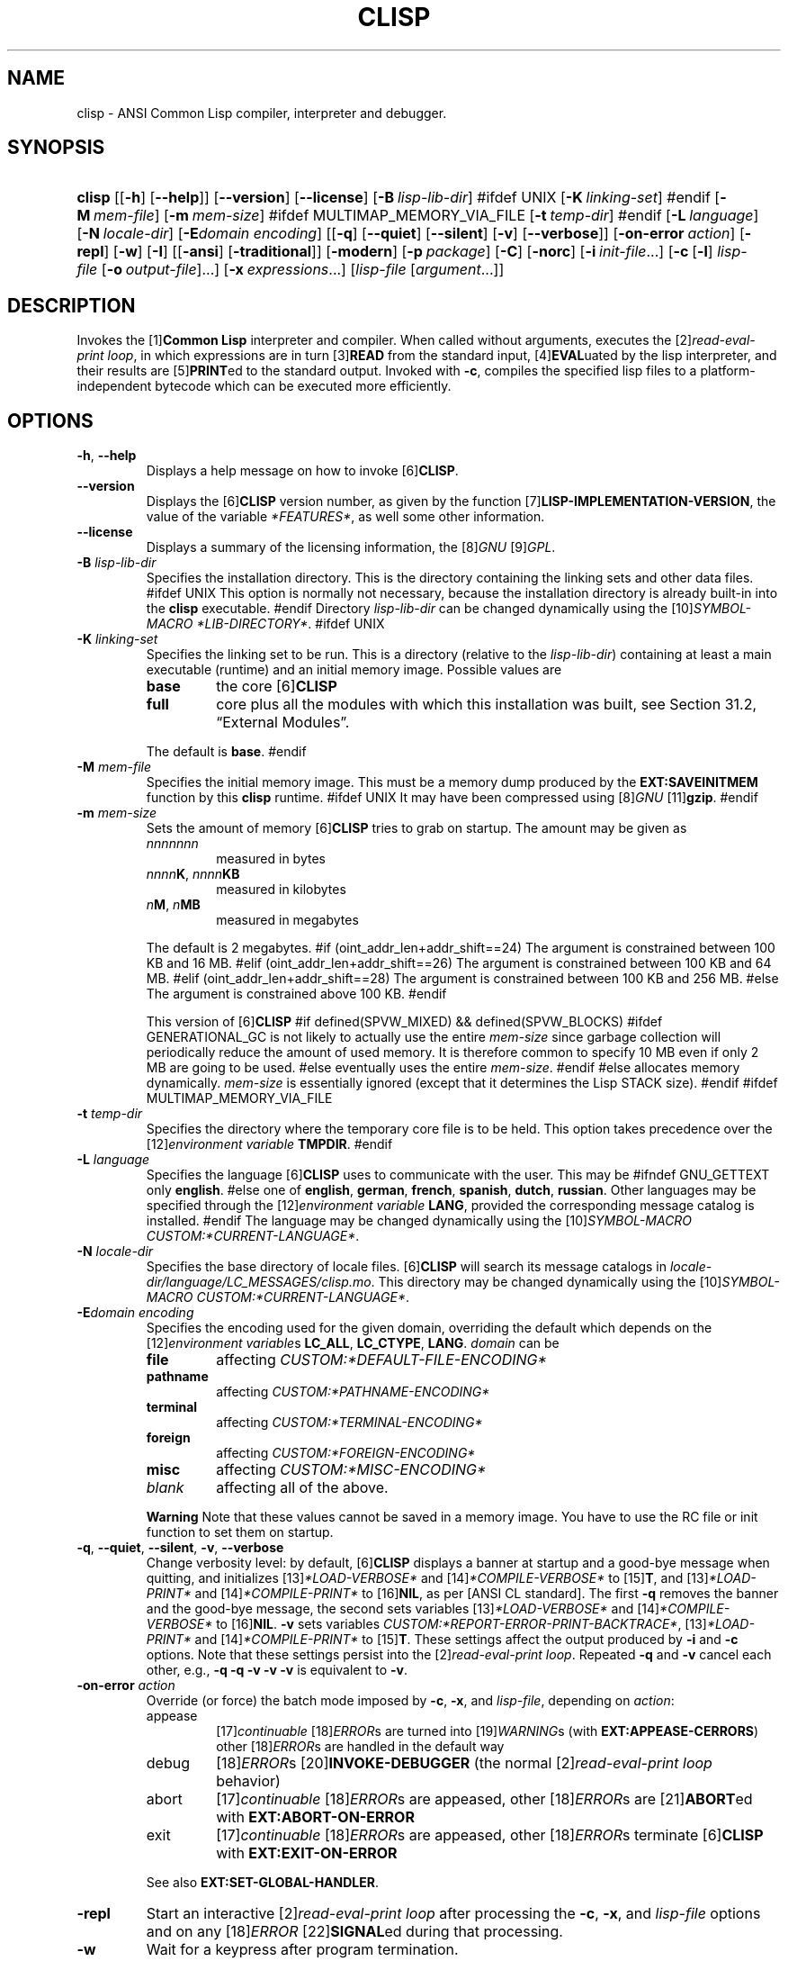.\" ** You probably do not want to edit this file directly **
.\" It was generated using the DocBook XSL Stylesheets (version 2005\-07\-12_04:47_snapshot).
.\" Instead of manually editing it, you probably should edit the DocBook XML
.\" source for it and then use the DocBook XSL Stylesheets to regenerate it.
.TH "CLISP" "1" "Last modified: 2005\-07\-21" "CLISP 2.34" "Platform: @PLATFORM@"
.\" disable hyphenation
.nh
.\" disable justification (adjust text to left margin only)
.ad l
.SH "NAME"
clisp \- ANSI Common Lisp compiler, interpreter and debugger.
.SH "SYNOPSIS"
.HP 6
\fBclisp\fR [[\fB\-h\fR] [\fB\-\-help\fR]] [\fB\-\-version\fR] [\fB\-\-license\fR] [\fB\-B\ \fIlisp\-lib\-dir\fR\fR]
#ifdef UNIX
[\fB\-K\ \fIlinking\-set\fR\fR]
#endif
[\fB\-M\ \fImem\-file\fR\fR] [\fB\-m\ \fImem\-size\fR\fR]
#ifdef MULTIMAP_MEMORY_VIA_FILE
[\fB\-t\ \fItemp\-dir\fR\fR]
#endif
[\fB\-L\ \fIlanguage\fR\fR] [\fB\-N\ \fIlocale\-dir\fR\fR] [\fB\-E\fIdomain\fR\ \fIencoding\fR\fR] [[\fB\-q\fR] [\fB\-\-quiet\fR] [\fB\-\-silent\fR] [\fB\-v\fR] [\fB\-\-verbose\fR]] [\fB\-on\-error\ \fIaction\fR\fR] [\fB\-repl\fR] [\fB\-w\fR] [\fB\-I\fR] [[\fB\-ansi\fR] [\fB\-traditional\fR]] [\fB\-modern\fR] [\fB\-p\ \fIpackage\fR\fR] [\fB\-C\fR] [\fB\-norc\fR] [\fB\-i\ \fIinit\-file\fR\fR...] [\fB\-c\fR\ [\fB\-l\fR]\ \fIlisp\-file\fR\ [\fB\-o\fR\fB\ \fR\fB\fIoutput\-file\fR\fR]...] [\fB\-x\ \fIexpressions\fR\fR...] [\fB\fIlisp\-file\fR\fR\ [\fB\fIargument\fR\fR...]]
.SH "DESCRIPTION"
.PP
Invokes the 
[1]\&\fI\fBCommon Lisp\fR\fR 
interpreter and compiler. When called without arguments, executes the 
[2]\&\fIread\-eval\-print loop\fR, in which expressions are in turn 
[3]\&\fI\fBREAD\fR\fR 
from the standard input, 
[4]\&\fI\fBEVAL\fR\fRuated by the lisp interpreter, and their results are 
[5]\&\fI\fBPRINT\fR\fRed to the standard output. Invoked with 
\fB\-c\fR, compiles the specified lisp files to a platform\-independent 
bytecode 
which can be executed more efficiently.
.SH "OPTIONS"
.TP
\fB\-h\fR, \fB\-\-help\fR
Displays a help message on how to invoke 
[6]\&\fI\fBCLISP\fR\fR.
.TP
\fB\-\-version\fR
Displays the 
[6]\&\fI\fBCLISP\fR\fR 
version number, as given by the function 
[7]\&\fI\fBLISP\-IMPLEMENTATION\-VERSION\fR\fR, the value of the variable 
\fI*FEATURES*\fR, as well some other information.
.TP
\fB\-\-license\fR
Displays a summary of the licensing information, the 
[8]\&\fIGNU\fR [9]\&\fIGPL\fR.
.TP
\fB\-B\fR \fIlisp\-lib\-dir\fR
Specifies the installation directory. This is the directory containing the linking sets and other data files. 
#ifdef UNIX
This option is normally not necessary, because the installation directory is already built\-in into the 
\fBclisp\fR 
executable. 
#endif
Directory 
\fIlisp\-lib\-dir\fR 
can be changed dynamically using the 
[10]\&\fISYMBOL\-MACRO\fR \fI*LIB\-DIRECTORY*\fR.
#ifdef UNIX
.TP
\fB\-K\fR \fIlinking\-set\fR
Specifies the 
linking set 
to be run. This is a directory (relative to the 
\fIlisp\-lib\-dir\fR) containing at least a main executable (runtime) and an initial 
memory image. Possible values are 

.RS
.TP
\fBbase\fR
the core 
[6]\&\fI\fBCLISP\fR\fR
.TP
\fBfull\fR
core plus all the modules with which this installation was built, see 
Section\ 31.2, \(lqExternal Modules\(rq.
.RE
.IP
 
The default is 
\fBbase\fR.
#endif
.TP
\fB\-M\fR \fImem\-file\fR
Specifies the initial 
memory image. This must be a memory dump produced by the 
\fBEXT:SAVEINITMEM\fR 
function by this 
\fBclisp\fR runtime. 
#ifdef UNIX
It may have been compressed using 
[8]\&\fIGNU\fR [11]\&\fI\fBgzip\fR\fR.
#endif
.TP
\fB\-m\fR \fImem\-size\fR
Sets the amount of memory 
[6]\&\fI\fBCLISP\fR\fR 
tries to grab on startup. The amount may be given as 

.RS
.TP
\fInnnnnnn\fR
measured in bytes
.TP
\fInnnn\fR\fBK\fR, \fInnnn\fR\fBKB\fR
measured in kilobytes
.TP
\fIn\fR\fBM\fR, \fIn\fR\fBMB\fR
measured in megabytes
.RE
.IP
 
The default is 2 megabytes.
#if (oint_addr_len+addr_shift==24)
The argument is constrained between 100 KB and 16 MB.
#elif (oint_addr_len+addr_shift==26)
The argument is constrained between 100 KB and 64 MB.
#elif (oint_addr_len+addr_shift==28)
The argument is constrained between 100 KB and 256 MB.
#else
The argument is constrained above 100 KB.
#endif

This version of 
[6]\&\fI\fBCLISP\fR\fR 
#if defined(SPVW_MIXED) && defined(SPVW_BLOCKS)
#ifdef GENERATIONAL_GC
is not likely to actually use the entire 
\fImem\-size\fR 
since garbage collection will periodically reduce the amount of used memory. It is therefore common to specify 10 MB even if only 2 MB are going to be used. 
#else
eventually uses the entire 
\fImem\-size\fR. 
#endif
#else
allocates memory dynamically. 
\fImem\-size\fR 
is essentially ignored (except that it determines the Lisp 
STACK 
size).
#endif
#ifdef MULTIMAP_MEMORY_VIA_FILE
.TP
\fB\-t\fR \fItemp\-dir\fR
Specifies the directory where the temporary core file is to be held. This option takes precedence over the 
[12]\&\fIenvironment variable\fR \fBTMPDIR\fR.
#endif
.TP
\fB\-L\fR \fIlanguage\fR
Specifies the language 
[6]\&\fI\fBCLISP\fR\fR 
uses to communicate with the user. This may be 
#ifndef GNU_GETTEXT
only 
\fBenglish\fR. 
#else
one of 
\fBenglish\fR, \fBgerman\fR, \fBfrench\fR, \fBspanish\fR, \fBdutch\fR, \fBrussian\fR. Other languages may be specified through the 
[12]\&\fIenvironment variable\fR \fBLANG\fR, provided the corresponding message catalog is installed. 
#endif
The language may be changed dynamically using the 
[10]\&\fISYMBOL\-MACRO\fR \fICUSTOM:*CURRENT\-LANGUAGE*\fR.
.TP
\fB\-N\fR \fIlocale\-dir\fR
Specifies the base directory of locale files. 
[6]\&\fI\fBCLISP\fR\fR 
will search its message catalogs in 
\fI\fIlocale\-dir\fR\fR\fI/\fR\fI\fIlanguage\fR\fR\fI/LC_MESSAGES/clisp.mo\fR. This directory may be changed dynamically using the 
[10]\&\fISYMBOL\-MACRO\fR \fICUSTOM:*CURRENT\-LANGUAGE*\fR.
.TP
\fB\-E\fR\fIdomain\fR \fIencoding\fR
Specifies the encoding used for the given domain, overriding the default which depends on the 
[12]\&\fIenvironment variable\fRs 
\fBLC_ALL\fR, 
\fBLC_CTYPE\fR, 
\fBLANG\fR. 
\fIdomain\fR 
can be 

.RS
.TP
\fBfile\fR
affecting 
\fICUSTOM:*DEFAULT\-FILE\-ENCODING*\fR
.TP
\fBpathname\fR
affecting 
\fICUSTOM:*PATHNAME\-ENCODING*\fR
.TP
\fBterminal\fR
affecting 
\fICUSTOM:*TERMINAL\-ENCODING*\fR
.TP
\fBforeign\fR
affecting 
\fICUSTOM:*FOREIGN\-ENCODING*\fR
.TP
\fBmisc\fR
affecting 
\fICUSTOM:*MISC\-ENCODING*\fR
.TP
\fIblank\fR
affecting all of the above.
.RE
.IP

.sp
.it 1 an-trap
.nr an-no-space-flag 1
.nr an-break-flag 1
.br
\fBWarning\fR
Note that these values cannot be saved in a 
memory image. You have to use the 
RC file 
or 
init function 
to set them on startup.
.TP
\fB\-q\fR, \fB\-\-quiet\fR, \fB\-\-silent\fR, \fB\-v\fR, \fB\-\-verbose\fR
Change verbosity level: by default, 
[6]\&\fI\fBCLISP\fR\fR 
displays a banner at startup and a good\-bye message when quitting, and initializes 
[13]\&\fI\fI*LOAD\-VERBOSE*\fR\fR 
and 
[14]\&\fI\fI*COMPILE\-VERBOSE*\fR\fR 
to 
[15]\&\fI\fBT\fR\fR, and 
[13]\&\fI\fI*LOAD\-PRINT*\fR\fR 
and 
[14]\&\fI\fI*COMPILE\-PRINT*\fR\fR 
to 
[16]\&\fI\fBNIL\fR\fR, as per 
[ANSI CL standard]. The first 
\fB\-q\fR 
removes the banner and the good\-bye message, the second sets variables 
[13]\&\fI\fI*LOAD\-VERBOSE*\fR\fR 
and 
[14]\&\fI\fI*COMPILE\-VERBOSE*\fR\fR 
to 
[16]\&\fI\fBNIL\fR\fR. 
\fB\-v\fR 
sets variables 
\fICUSTOM:*REPORT\-ERROR\-PRINT\-BACKTRACE*\fR, 
[13]\&\fI\fI*LOAD\-PRINT*\fR\fR 
and 
[14]\&\fI\fI*COMPILE\-PRINT*\fR\fR 
to 
[15]\&\fI\fBT\fR\fR. These settings affect the output produced by 
\fB\-i\fR 
and 
\fB\-c\fR 
options. Note that these settings persist into the 
[2]\&\fIread\-eval\-print loop\fR. Repeated 
\fB\-q\fR 
and 
\fB\-v\fR 
cancel each other, e.g., 
\fB\-q \-q \-v \-v \-v\fR 
is equivalent to 
\fB\-v\fR.
.TP
\fB\-on\-error\fR \fIaction\fR
Override (or force) the batch mode imposed by 
\fB\-c\fR, 
\fB\-x\fR, and 
\fIlisp\-file\fR, depending on 
\fIaction\fR:
.RS
.TP
appease
[17]\&\fIcontinuable\fR [18]\&\fIERROR\fRs are turned into 
[19]\&\fIWARNING\fRs (with 
\fBEXT:APPEASE\-CERRORS\fR) other 
[18]\&\fIERROR\fRs are handled in the default way
.TP
debug
[18]\&\fIERROR\fRs 
[20]\&\fI\fBINVOKE\-DEBUGGER\fR\fR 
(the normal 
[2]\&\fIread\-eval\-print loop\fR 
behavior)
.TP
abort
[17]\&\fIcontinuable\fR [18]\&\fIERROR\fRs are appeased, other 
[18]\&\fIERROR\fRs are 
[21]\&\fI\fBABORT\fR\fRed with 
\fBEXT:ABORT\-ON\-ERROR\fR
.TP
exit
[17]\&\fIcontinuable\fR [18]\&\fIERROR\fRs are appeased, other 
[18]\&\fIERROR\fRs terminate 
[6]\&\fI\fBCLISP\fR\fR 
with 
\fBEXT:EXIT\-ON\-ERROR\fR
.RE
.IP
 
See also 
\fBEXT:SET\-GLOBAL\-HANDLER\fR.
.TP
\fB\-repl\fR
Start an interactive 
[2]\&\fIread\-eval\-print loop\fR 
after processing the 
\fB\-c\fR, 
\fB\-x\fR, and 
\fIlisp\-file\fR 
options and on any 
[18]\&\fIERROR\fR [22]\&\fI\fBSIGNAL\fR\fRed during that processing.
.TP
\fB\-w\fR
Wait for a keypress after program termination.
.TP
\fB\-I\fR
Be 
[23]\&\fIILISP\fR\-friendly. 
[23]\&\fIILISP\fR 
is an alternative 
[24]\&\fIEmacs\fR 
interface to 
[1]\&\fI\fBCommon Lisp\fR\fR 
systems. With this option, 
[6]\&\fI\fBCLISP\fR\fR 
interacts in a way that 
[23]\&\fIILISP\fR 
can deal with. Currently the only effect of this is that unnecessary prompts are not suppressed. 
#ifdef GNU_READLINE
Furthermore, the 
[8]\&\fIGNU\fR [25]\&\fIreadline\fR 
library treats 
Tab 
as a normal self\-inserting character, so you should always use this option when you invoke 
[6]\&\fI\fBCLISP\fR\fR 
from 
[24]\&\fIEmacs\fR.
#endif
.TP
\fB\-ansi\fR
Comply with the 
[ANSI CL standard] 
specification even where 
[6]\&\fI\fBCLISP\fR\fR 
has been traditionally different. It sets the 
[10]\&\fISYMBOL\-MACRO\fR \fICUSTOM:*ANSI*\fR 
to 
[15]\&\fI\fBT\fR\fR.
.TP
\fB\-traditional\fR
Traditional: reverses the residual effects of 
\fB\-ansi\fR 
in the saved 
memory image.
.TP
\fB\-modern\fR
Provides a modern view of symbols: at startup the 
[26]\&\fI\fI*PACKAGE*\fR\fR 
variable will be set to the 
\(lqCS\-COMMON\-LISP\-USER\(rq 
package, and the 
[27]\&\fI\fI*PRINT\-BASE*\fR\fR 
will be set to 
\fB:DOWNCASE\fR. This has the effect that symbol lookup is case\-sensitive (except for keywords and old\-style packages) and that keywords and uninterned symbols are printed with lower\-case preferrence.
.TP
\fB\-p\fR \fIpackage\fR
At startup the value of the variable 
[26]\&\fI\fI*PACKAGE*\fR\fR 
will be set to the package named 
\fIpackage\fR. The default is the value of 
[26]\&\fI\fI*PACKAGE*\fR\fR 
when the image was 
saved, normally 
[28]\&\fI\(lqCOMMON\-LISP\-USER\(rq\fR.
.TP
\fB\-C\fR
Compile when loading: at startup the value of the variable 
\fICUSTOM:*LOAD\-COMPILING*\fR 
will be set to 
[15]\&\fI\fBT\fR\fR. Code being 
[29]\&\fI\fBLOAD\fR\fRed will then be 
[30]\&\fI\fBCOMPILE\fR\fRd on the fly. This results in slower loading, but faster execution.
.TP
\fB\-norc\fR
Normally 
[6]\&\fI\fBCLISP\fR\fR 
loads the user 
[31]\&\fI\(lqrun control\(rq (RC)\fR 
file on startup (this happens 
\fIafter\fR 
the 
\fB\-C\fR 
option is processed). The file loaded is 
\fI.clisprc.lisp\fR 
or 
\fI.clisprc.fas\fR 
in the home directory 
[32]\&\fI\fBUSER\-HOMEDIR\-PATHNAME\fR\fR, whichever is newer. This option, 
\fB\-norc\fR, prevents loading of the 
RC file.
.TP
\fB\-i\fR \fIinit\-file\fR
Specifies initialization files to be 
[29]\&\fI\fBLOAD\fR\fRed at startup. These should be lisp files (source or compiled). Several 
\fB\-i\fR 
options can be given; all the specified files will be loaded in order.
.TP
\fB\-c\fR \fIlisp\-file\fR
Compiles the specified 
\fIlisp\-file\fRs to bytecode (\fI*.fas\fR). The compiled files can then be 
[29]\&\fI\fBLOAD\fR\fRed instead of the sources to gain efficiency.
.TP
\fB\-o\fR \fIoutputfile\fR
Specifies the output file or directory for the compilation of the last specified 
\fIlisp\-file\fR.
.TP
\fB\-l\fR
Produce a bytecode 
[33]\&\fI\fBDISASSEMBLE\fR\fR 
listing (\fI*.lis\fR) of the files being compiled. Useful only for debugging. See 
Section\ 24.1.1, \(lqFunction COMPILE\-FILE\(rq 
for details.
.TP
\fB\-x\fR \fIexpressions\fR
Executes a series of arbitrary expressions instead of a 
[2]\&\fIread\-eval\-print loop\fR. The values of the expressions will be output to 
[34]\&\fI\fI*STANDARD\-OUTPUT*\fR\fR. Due to the argument processing done by the shell, the 
\fIexpressions\fR 
must be enclosed in double quotes, and double quotes and backslashes must be escaped with backslashes.
.TP
\fIlisp\-file\fR [ \fIargument\fR ... ]
Loads and executes a 
\fIlisp\-file\fR, as described in 
Script execution. There will be no 
[2]\&\fIread\-eval\-print loop\fR. Before 
\fIlisp\-file\fR 
is loaded, the variable 
\fIEXT:*ARGS*\fR 
will be bound to a list of strings, representing the 
\fIargument\fRs. 
#ifdef UNIX
The first line of 
\fIlisp\-file\fR 
may start with 
\fB#!\fR, thus permitting 
[6]\&\fI\fBCLISP\fR\fR 
to be used as a script interpreter. 
#endif
If 
\fIlisp\-file\fR 
is 
\fB\-\fR, the 
[34]\&\fI\fI*STANDARD\-INPUT*\fR\fR 
is used instead of a file. If 
\fIlisp\-file\fR 
is the empty string 
\fB""\fR 
or 
\fB"\-\-"\fR, the normal 
[2]\&\fIread\-eval\-print loop\fR 
is entered, and the rest of the arguments is still available in 
\fIEXT:*ARGS*\fR, for parsing by the 
init function 
of the current image. This option must be the last one. No 
RC file 
will be executed.
.SH "LANGUAGE REFERENCE"
.PP
The language implemented is 
[ANSI CL standard]. The implementation mostly conforms to the 
ANSI Common Lisp standard.
.SH "USAGE"
.TP
help
get context\-sensitive on\-line help, see 
Chapter\ 25, Environment [CLHS\-25].
.TP
([35]\&\fI\fBAPROPOS\fR\fR \fIname\fR)
list the symbols 
matching to 
\fIname\fR.
.TP
(exit), (quit), (bye)
quit [6]\&\fI\fBCLISP\fR\fR.
.TP
EOF 
#if defined(UNIX)
(Control\-D on [36]\&\fI\fBUNIX\fR\fR) 
#endif
#if defined(WIN32_NATIVE)
(Control\-Z on [37]\&\fI\fBWin32\fR\fR) 
#endif
leave the current level of the 
[2]\&\fIread\-eval\-print loop\fR 
(see also 
Section\ 1.1, \(lqSpecial Symbols [CLHS\-1.4.1.3]\(rq).
#ifdef GNU_READLINE
.TP
arrow keys
for editing and viewing the input history, using the 
[8]\&\fIGNU\fR [25]\&\fIreadline\fR 
library.
.TP
Tab key
Context sensitive: 

.RS
.TP 3
\(bu
If you are in the 
\(lqfunction position\(rq 
(in the first symbol after an opening paren or in the first symbol after a 
[38]\&\fI#'\fR), the completion is limited to the symbols that name functions.
.TP
\(bu
If you are in the "filename position" (inside a string after 
[39]\&\fI#P\fR), the completion is done across file names, 
[40]\&\fIbash\fR\-style.
.TP
\(bu
If you have not typed anything yet, you will get a help message, as if by the 
\fBHelp\fR 
command.
.TP
\(bu
If you have not started typing the next symbol (i.e., you are at a whitespace), the current function or macro is 
[41]\&\fI\fBDESCRIBE\fR\fRd.
.TP
\(bu
Otherwise, the symbol you are currently typing is completed.
.LP
.RE
.IP

#endif
.SH "FILES"
#ifdef UNIX
.TP
\fBclisp\fR
startup driver (a script or an executable)
#endif
#if defined(WIN32_NATIVE)
.TP
\fBclisp.exe\fR
startup driver (executable)
#endif
.TP
\fIlisp.run\fR, \fIlisp.exe\fR
#if defined(UNIX) && !defined(UNIX_CYGWIN32)
#endif
#if defined(WIN32_NATIVE) || defined(UNIX_CYGWIN32)
#endif
main executable (runtime)
.TP
\fIlispinit.mem\fR
initial 
memory image
.TP
\fIconfig.lisp\fR
site\-dependent configuration (should have been customized before 
[6]\&\fI\fBCLISP\fR\fR 
was built); see 
Section\ 30.12, \(lqCustomizing CLISP behavior.\(rq
.TP
\fI*.lisp\fR
lisp source
.TP
\fI*.fas\fR
lisp code, compiled by 
[6]\&\fI\fBCLISP\fR\fR
.TP
\fI*.lib\fR
lisp source library information, generated by 
\fBCOMPILE\-FILE\fR, see 
Section\ 24.1.3, \(lqFunction REQUIRE\(rq.
.TP
\fI*.c\fR
C code, compiled from lisp source by 
[6]\&\fI\fBCLISP\fR\fR 
(see 
Section\ 31.3, \(lqThe Foreign Function Call Facility\(rq)
.PP
For the 
[6]\&\fI\fBCLISP\fR\fR 
source files, see 
Chapter\ 33, The source files of CLISP.
#ifdef HAVE_ENVIRONMENT
.SH "ENVIRONMENT"
.PP
All 
[12]\&\fIenvironment variable\fRs that 
[6]\&\fI\fBCLISP\fR\fR 
uses are read at most once.
.TP
\fBCLISP_LANGUAGE\fR
specifies the language 
[6]\&\fI\fBCLISP\fR\fR 
uses to communicate with the user. The legal values are identical to those of the 
\fB\-L\fR 
option which can be used to override this 
[12]\&\fIenvironment variable\fR.
#ifdef UNICODE
.TP
\fBLC_CTYPE\fR
specifies the locale which determines the character set in use. The value can be of the form 
\fB\fIlanguage\fR\fR 
or 
\fB\fIlanguage\fR\fR\fB_\fR\fB\fIcountry\fR\fR 
or 
\fB\fIlanguage\fR\fR\fB_\fR\fB\fIcountry\fR\fR\fB.\fR\fB\fIcharset\fR\fR, where 
\fIlanguage\fR 
is a two\-letter ISO 639 language code (lower case), 
\fIcountry\fR 
is a two\-letter ISO 3166 country code (upper case). 
\fIcharset\fR 
is an optional character set specification, and needs normally not be given because the character set can be inferred from the language and country. This 
[12]\&\fIenvironment variable\fR 
can be overridden with the 
\fB\-E\fR 
option.
#endif
.TP
\fBLANG\fR
specifies the language 
[6]\&\fI\fBCLISP\fR\fR 
uses to communicate with the user, unless it is already specified through the 
[12]\&\fIenvironment variable\fR \fBCLISP_LANGUAGE\fR 
or the 
\fB\-L\fR 
option. 
#ifdef UNICODE
It also specifies the locale determining the character set in use, unless already specified through the 
[12]\&\fIenvironment variable\fR \fBLC_CTYPE\fR. 
#endif
The value may begin with a two\-letter ISO 639 language code, for example 
\fBen\fR, 
\fBde\fR, 
\fBfr\fR.
#ifdef UNIX
.TP
\fBHOME\fR, \fBUSER\fR
are used for determining the value of the function 
[32]\&\fI\fBUSER\-HOMEDIR\-PATHNAME\fR\fR.
#endif
.TP
\fBSHELL\fR, \fBCOMSPEC\fR
#ifdef UNIX
#endif
#ifdef WIN32_NATIVE
#endif
is used to find the interactive command interpreter called by 
\fBEXT:SHELL\fR.
#ifdef UNIX
.TP
\fBTERM\fR
determines the screen size recognized by the pretty printer.
#endif
#ifdef MULTIMAP_MEMORY_VIA_FILE
.TP
\fBTMPDIR\fR
specifies the directory where the temporary core file is to be held.
#endif
.TP
\fBORGANIZATION\fR
for 
[42]\&\fI\fBSHORT\-SITE\-NAME\fR\fR 
and 
[42]\&\fI\fBLONG\-SITE\-NAME\fR\fR 
in 
\fIconfig.lisp\fR.
.TP
\fBCLHSROOT\fR
for 
\fBclhs\-root\fR 
in 
\fIconfig.lisp\fR.
.TP
\fBEDITOR\fR
for 
\fBeditor\-name\fR 
in 
\fIconfig.lisp\fR.
.TP
\fBLOGICAL_HOST_\fR\fB\fIhost\fR\fR\fB_FROM\fR, \fBLOGICAL_HOST_\fR\fB\fIhost\fR\fR\fB_TO\fR, \fBLOGICAL_HOST_\fR\fB\fIhost\fR\fR
for 
\fICUSTOM:*LOAD\-LOGICAL\-PATHNAME\-TRANSLATIONS\-DATABASE*\fR
#endif
.SH "SEE ALSO"
.PP
CLISP impnotes, 
[43]\&\fI\fBCMU CL\fR\fR 
\- 
\fBcmucl\fR(1), 
[24]\&\fIEmacs\fR 
\- 
\fBemacs\fR(1), 
[44]\&\fIXEmacs\fR 
\- 
\fBxemacs\fR(1).
.SH "BUGS"
.PP
When you encounter a bug in 
[6]\&\fI\fBCLISP\fR\fR, please report it to the 
[6]\&\fI\fBCLISP\fR\fR 
user mailing list 
<[45]\&\fIclisp\-list/at/lists.sourceforge.net\fR> 
or the 
[46]\&\fISourceForge bug tracker\fR.
.PP
\fIBefore\fR 
submitting a bug report, please take the following basic steps to make the report more useful: 

.TP 3
1.
Please do a clean build (remove your build directory and build 
[6]\&\fI\fBCLISP\fR\fR 
with 
\fB"./configure \-\-build build"\fR 
or at least do a 
\fB"make distclean"\fR 
before 
\fB"make"\fR).
.TP
2.
If you are reporting a 
\(lqhard crash\(rq 
(segmentation fault, bus error, core dump etc), please do 
\fB"./configure \-\-with\-debug \-\-build build\-g ; cd build\-g; gdb lisp.run"\fR, then load the appropriate 
linking set 
by either 
\fBbase\fR 
or 
\fBfull\fR [47]\&\fI\fBgdb\fR\fR 
command, and report the backtrace.
.TP
3.
If you are using pre\-built binaries and experience a hard crash, the problem is likely to be in the incompatibilities between the platform on which the binary was built and yours; please try compiling the sources and report the problem if it persists.
.LP

.PP
When submitting a bug report, please specify the following information: 

.TP 3
1.
What is your platform (\fB[48]\&\fI\fBuname\fR\fR\fR\fB \-a\fR 
on a 
[36]\&\fI\fBUNIX\fR\fR 
system)? Compiler version? 
[8]\&\fIGNU\fR [49]\&\fIlibc\fR 
version (on 
[8]\&\fIGNU\fR/[50]\&\fI\fBLinux\fR\fR)?
.TP
2.
Where did you get the sources or binaries? When? (Absolute dates are preferred over the relative ones).
.TP
3.
How did you build 
[6]\&\fI\fBCLISP\fR\fR? (What command, options &c.)
.TP
4.
What is the output of 
\fB"clisp \-\-version"\fR?
.TP
5.
Please supply the full output (copy and paste) of all the error messages, as well as detailed instructions on how to reproduce them.
.LP

.PP
Known bugs, some of which may be platform\-dependent, include: 

.TP 3
#ifdef SPVW_MIXED_BLOCKS
\(bu
The memory management scheme is not very flexible.
.TP
#endif
#ifdef UNIX_COHERENT
\(bu
\fIEXT:*KEYBOARD\-INPUT*\fR 
does not recognize 
Control\-S 
and 
Control\-Q.
.TP
#endif
\(bu
No on\-line documentation beyond 
[35]\&\fI\fBAPROPOS\fR\fR 
and 
[41]\&\fI\fBDESCRIBE\fR\fR 
is available.
.LP

.SH "PROJECTS"
.TP 3
\(bu
Write on\-line documentation.
.TP
\(bu
Enhance the compiler so that it can inline local functions.
.TP
\(bu
Specify a portable set of window and graphics operations.
.TP
\(bu
Add Multi\-Threading capabilities, via OS threads.
.LP
.SH "CLISP AUTHORS"
.PP
[6]\&\fI\fBCLISP\fR\fR 
project was started in late 1980\-ies by 
Bruno Haible 
and 
Michael Stoll, both in Germany.
.PP
See 
[51]\&\fICOPYRIGHT\fR 
for the list of other contributors and the license.
.SH "AUTHOR"
Bruno Haible, Sam Steingold. 
.SH "REFERENCES"
.TP 4
 1.\ \fBCommon Lisp\fR
.br
\%http://www.lisp.org
.TP 4
 2.\ read\-eval\-print loop
.br
\%http://www.lisp.org/HyperSpec/Body/sec_25\-1\-1.html
.TP 4
 3.\ \fBREAD\fR
.br
\%http://www.lisp.org/HyperSpec/Body/fun_readcm_re_g\-whitespace.html
.TP 4
 4.\ \fBEVAL\fR
.br
\%http://www.lisp.org/HyperSpec/Body/fun_eval.html
.TP 4
 5.\ \fBPRINT\fR
.br
\%http://www.lisp.org/HyperSpec/Body/fun_writecm_p_rintcm_princ.html
.TP 4
 6.\ \fBCLISP\fR
.br
\%http://clisp.cons.org
.TP 4
 7.\ \fBLISP\-IMPLEMENTATION\-VERSION\fR
.br
\%http://www.lisp.org/HyperSpec/Body/fun_lisp\-impl_tion\-version.html
.TP 4
 8.\ GNU
.br
\%http://www.gnu.org
.TP 4
 9.\ GPL
.br
\%http://www.gnu.org/copyleft/gpl.html
.TP 4
10.\ SYMBOL\-MACRO
.br
\%http://www.lisp.org/HyperSpec/Body/mac_define\-symbol\-macro.html
.TP 4
11.\ \fBgzip\fR
.br
\%http://www.gzip.org/
.TP 4
12.\ environment variable
.br
\%http://www.opengroup.org/onlinepubs/007904975/basedefs/xbd_chap08.html
.TP 4
13.\ \fI*LOAD\-VERBOSE*\fR
.br
\%http://www.lisp.org/HyperSpec/Body/var_stload\-pr_ad\-verbosest.html
.TP 4
14.\ \fI*COMPILE\-VERBOSE*\fR
.br
\%http://www.lisp.org/HyperSpec/Body/var_stcompile_le\-verbosest.html
.TP 4
15.\ \fBT\fR
.br
\%http://www.lisp.org/HyperSpec/Body/convar_t.html
.TP 4
16.\ \fBNIL\fR
.br
\%http://www.lisp.org/HyperSpec/Body/convar_nil.html
.TP 4
17.\ continuable
.br
\%http://www.lisp.org/HyperSpec/Body/glo_c.html#continuable
.TP 4
18.\ ERROR
.br
\%http://www.lisp.org/HyperSpec/Body/contyp_error.html
.TP 4
19.\ WARNING
.br
\%http://www.lisp.org/HyperSpec/Body/contyp_warning.html
.TP 4
20.\ \fBINVOKE\-DEBUGGER\fR
.br
\%http://www.lisp.org/HyperSpec/Body/fun_invoke\-debugger.html
.TP 4
21.\ \fBABORT\fR
.br
\%http://www.lisp.org/HyperSpec/Body/fun_abortcm_c_cm_use\-value.html
.TP 4
22.\ \fBSIGNAL\fR
.br
\%http://www.lisp.org/HyperSpec/Body/fun_signal.html
.TP 4
23.\ ILISP
.br
\%http://sourceforge.net/projects/ilisp/
.TP 4
24.\ Emacs
.br
\%http://www.gnu.org/software/emacs/
.TP 4
25.\ readline
.br
\%http://cnswww.cns.cwru.edu/~chet/readline/rltop.html
.TP 4
26.\ \fI*PACKAGE*\fR
.br
\%http://www.lisp.org/HyperSpec/Body/var_stpackagest.html
.TP 4
27.\ \fI*PRINT\-BASE*\fR
.br
\%http://www.lisp.org/HyperSpec/Body/var_stprint\-b_rint\-radixst.html
.TP 4
28.\ \(lqCOMMON\-LISP\-USER\(rq
.br
\%http://www.lisp.org/HyperSpec/Body/sec_11\-1\-2\-2.html
.TP 4
29.\ \fBLOAD\fR
.br
\%http://www.lisp.org/HyperSpec/Body/fun_load.html
.TP 4
30.\ \fBCOMPILE\fR
.br
\%http://www.lisp.org/HyperSpec/Body/fun_compile.html
.TP 4
31.\ \(lqrun control\(rq (RC)
.br
\%http://www.faqs.org/docs/artu/ch10s03.html
.TP 4
32.\ \fBUSER\-HOMEDIR\-PATHNAME\fR
.br
\%http://www.lisp.org/HyperSpec/Body/fun_user\-homedir\-pathname.html
.TP 4
33.\ \fBDISASSEMBLE\fR
.br
\%http://www.lisp.org/HyperSpec/Body/fun_disassemble.html
.TP 4
34.\ \fI*STANDARD\-OUTPUT*\fR
.br
\%http://www.lisp.org/HyperSpec/Body/var_stdebug\-i_ace\-outputst.html
.TP 4
35.\ \fBAPROPOS\fR
.br
\%http://www.lisp.org/HyperSpec/Body/fun_aproposcm_apropos\-list.html
.TP 4
36.\ \fBUNIX\fR
.br
\%http://www.UNIX\-systems.org/online.html
.TP 4
37.\ \fBWin32\fR
.br
\%http://winehq.com/
.TP 4
38.\ #'
.br
\%http://www.lisp.org/HyperSpec/Body/sec_2\-4\-8\-2
.TP 4
39.\ #P
.br
\%http://www.lisp.org/HyperSpec/Body/sec_2\-4\-8\-14
.TP 4
40.\ bash
.br
\%http://www.gnu.org/software/bash/
.TP 4
41.\ \fBDESCRIBE\fR
.br
\%http://www.lisp.org/HyperSpec/Body/fun_describe.html
.TP 4
42.\ \fBSHORT\-SITE\-NAME\fR
.br
\%http://www.lisp.org/HyperSpec/Body/fun_short\-sit_ng\-site\-name.html
.TP 4
43.\ \fBCMU CL\fR
.br
\%http://www.cons.org/cmucl/
.TP 4
44.\ XEmacs
.br
\%http://www.xemacs.org
.TP 4
45.\ clisp\-list/at/lists.sourceforge.net
.br
\%http://lists.sourceforge.net/lists/listinfo/clisp\-list
.TP 4
46.\ SourceForge bug tracker
.br
\%http://sourceforge.net/tracker/?func=add&group_id=1355&atid=101355
.TP 4
47.\ \fBgdb\fR
.br
\%http://sources.redhat.com/gdb/
.TP 4
48.\ \fBuname\fR
.br
\%http://www.opengroup.org/onlinepubs/007904975/utilities/uname.html
.TP 4
49.\ libc
.br
\%http://www.gnu.org/software/libc/
.TP 4
50.\ \fBLinux\fR
.br
\%http://www.linux.org/
.TP 4
51.\ COPYRIGHT
.br
\%http://cvs.sourceforge.net/cgi\-bin/viewcvs.cgi/*checkout*/clisp/clisp/COPYRIGHT?rev=HEAD&content\-type=text/plain
